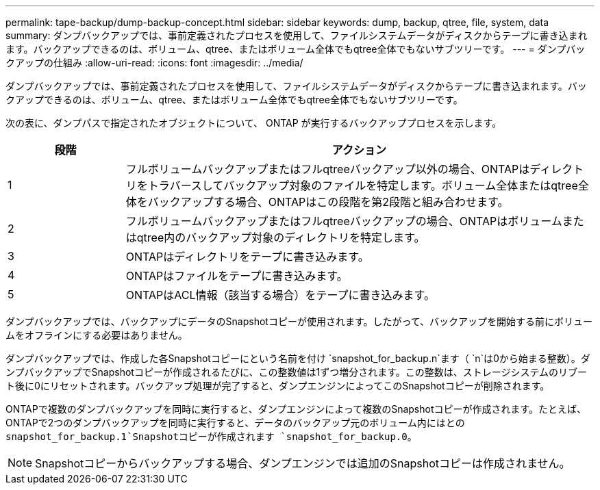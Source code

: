 ---
permalink: tape-backup/dump-backup-concept.html 
sidebar: sidebar 
keywords: dump, backup, qtree, file, system, data 
summary: ダンプバックアップでは、事前定義されたプロセスを使用して、ファイルシステムデータがディスクからテープに書き込まれます。バックアップできるのは、ボリューム、qtree、またはボリューム全体でもqtree全体でもないサブツリーです。 
---
= ダンプバックアップの仕組み
:allow-uri-read: 
:icons: font
:imagesdir: ../media/


[role="lead"]
ダンプバックアップでは、事前定義されたプロセスを使用して、ファイルシステムデータがディスクからテープに書き込まれます。バックアップできるのは、ボリューム、qtree、またはボリューム全体でもqtree全体でもないサブツリーです。

次の表に、ダンプパスで指定されたオブジェクトについて、 ONTAP が実行するバックアッププロセスを示します。

[cols="1,4"]
|===
| 段階 | アクション 


 a| 
1
 a| 
フルボリュームバックアップまたはフルqtreeバックアップ以外の場合、ONTAPはディレクトリをトラバースしてバックアップ対象のファイルを特定します。ボリューム全体またはqtree全体をバックアップする場合、ONTAPはこの段階を第2段階と組み合わせます。



 a| 
2
 a| 
フルボリュームバックアップまたはフルqtreeバックアップの場合、ONTAPはボリュームまたはqtree内のバックアップ対象のディレクトリを特定します。



 a| 
3
 a| 
ONTAPはディレクトリをテープに書き込みます。



 a| 
4
 a| 
ONTAPはファイルをテープに書き込みます。



 a| 
5
 a| 
ONTAPはACL情報（該当する場合）をテープに書き込みます。

|===
ダンプバックアップでは、バックアップにデータのSnapshotコピーが使用されます。したがって、バックアップを開始する前にボリュームをオフラインにする必要はありません。

ダンプバックアップでは、作成した各Snapshotコピーにという名前を付け `snapshot_for_backup.n`ます（ `n`は0から始まる整数）。ダンプバックアップでSnapshotコピーが作成されるたびに、この整数値は1ずつ増分されます。この整数は、ストレージシステムのリブート後に0にリセットされます。バックアップ処理が完了すると、ダンプエンジンによってこのSnapshotコピーが削除されます。

ONTAPで複数のダンプバックアップを同時に実行すると、ダンプエンジンによって複数のSnapshotコピーが作成されます。たとえば、ONTAPで2つのダンプバックアップを同時に実行すると、データのバックアップ元のボリューム内にはとの `snapshot_for_backup.1`Snapshotコピーが作成されます `snapshot_for_backup.0`。

[NOTE]
====
Snapshotコピーからバックアップする場合、ダンプエンジンでは追加のSnapshotコピーは作成されません。

====